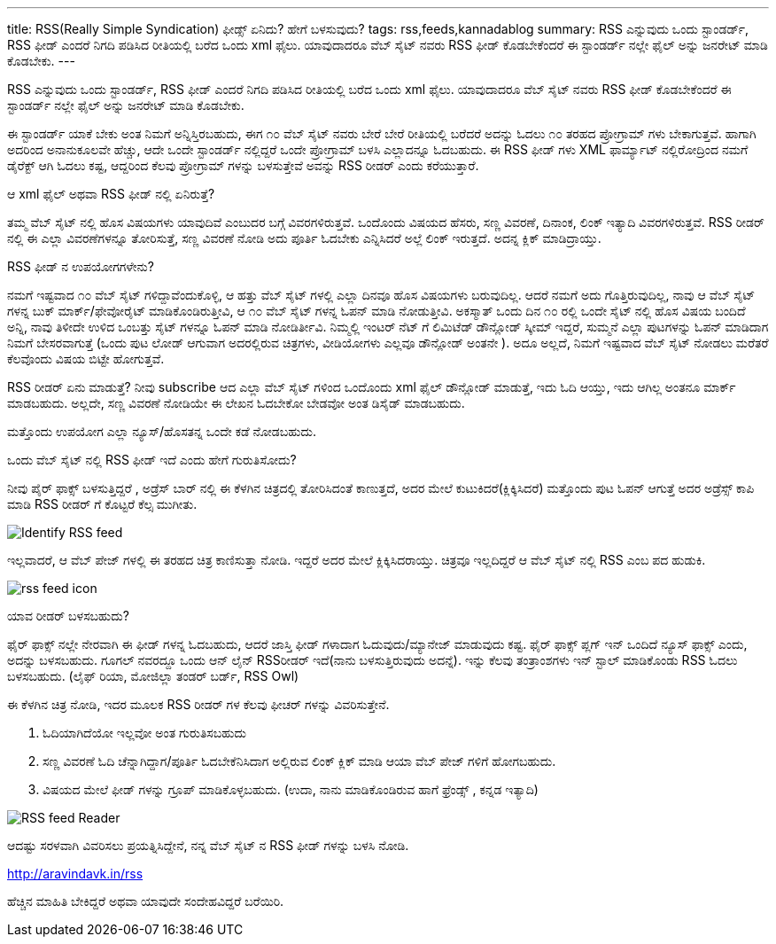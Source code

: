 ---
title: RSS(Really Simple Syndication) ಫೀಡ್ಸ್ ಏನಿದು? ಹೇಗೆ ಬಳಸುವುದು?
tags: rss,feeds,kannadablog
summary: RSS ಎನ್ನುವುದು ಒಂದು ಸ್ಟಾಂಡರ್ಡ್, RSS ಫೀಡ್ ಎಂದರೆ  ನಿಗದಿ   ಪಡಿಸಿದ ರೀತಿಯಲ್ಲಿ ಬರೆದ ಒಂದು xml ಫೈಲು. ಯಾವುದಾದರೂ ವೆಬ್ ಸೈಟ್ ನವರು RSS ಫೀಡ್ ಕೊಡಬೇಕೆಂದರೆ  ಈ ಸ್ಟಾಂಡರ್ಡ್ ನಲ್ಲೇ ಫೈಲ್ ಅನ್ನು  ಜನರೇಟ್ ಮಾಡಿ ಕೊಡಬೇಕು.
---

RSS ಎನ್ನುವುದು ಒಂದು ಸ್ಟಾಂಡರ್ಡ್, RSS ಫೀಡ್ ಎಂದರೆ  ನಿಗದಿ   ಪಡಿಸಿದ ರೀತಿಯಲ್ಲಿ ಬರೆದ ಒಂದು xml ಫೈಲು. ಯಾವುದಾದರೂ ವೆಬ್ ಸೈಟ್ ನವರು RSS ಫೀಡ್ ಕೊಡಬೇಕೆಂದರೆ  ಈ ಸ್ಟಾಂಡರ್ಡ್ ನಲ್ಲೇ ಫೈಲ್ ಅನ್ನು  ಜನರೇಟ್ ಮಾಡಿ ಕೊಡಬೇಕು.

ಈ ಸ್ಟಾಂಡರ್ಡ್ ಯಾಕೆ ಬೇಕು ಅಂತ ನಿಮಗೆ ಅನ್ನಿಸ್ತಿರಬಹುದು, ಈಗ  ೧೦ ವೆಬ್ ಸೈಟ್ ನವರು  ಬೇರೆ ಬೇರೆ ರೀತಿಯಲ್ಲಿ ಬರೆದರೆ  ಅದನ್ನು  ಓದಲು ೧೦ ತರಹದ ಪ್ರೋಗ್ರಾಮ್ ಗಳು ಬೇಕಾಗುತ್ತವೆ. ಹಾಗಾಗಿ ಅದರಿಂದ ಅನಾನುಕೂಲವೇ ಹೆಚ್ಚು, ಆದೇ ಒಂದೇ ಸ್ಟಾಂಡರ್ಡ್ ನಲ್ಲಿದ್ದರೆ ಒಂದೇ ಪ್ರೋಗ್ರಾಮ್ ಬಳಸಿ  ಎಲ್ಲಾದನ್ನೂ ಓದಬಹುದು. ಈ RSS ಫೀಡ್ ಗಳು XML ಫಾರ್ಮ್ಯಾಟ್ ನಲ್ಲಿರೋದ್ರಿಂದ ನಮಗೆ ಡೈರೆಕ್ಟ್ ಆಗಿ ಓದಲು ಕಷ್ಟ, ಆದ್ದರಿಂದ ಕೆಲವು ಪ್ರೋಗ್ರಾಮ್ ಗಳನ್ನು ಬಳಸುತ್ತೇವೆ  ಅವನ್ನು  RSS ರೀಡರ್ ಎಂದು ಕರೆಯುತ್ತಾರೆ.

ಆ xml ಫೈಲ್  ಅಥವಾ RSS ಫೀಡ್ ನಲ್ಲಿ ಏನಿರುತ್ತೆ?
======================================
ತಮ್ಮ ವೆಬ್ ಸೈಟ್ ನಲ್ಲಿ  ಹೊಸ ವಿಷಯಗಳು ಯಾವುದಿವೆ ಎಂಬುದರ ಬಗ್ಗೆ ವಿವರಗಳಿರುತ್ತವೆ. ಒಂದೊಂದು ವಿಷಯದ ಹೆಸರು, ಸಣ್ಣ ವಿವರಣೆ, ದಿನಾಂಕ, ಲಿಂಕ್ ಇತ್ಯಾದಿ ವಿವರಗಳಿರುತ್ತವೆ. RSS ರೀಡರ್ ನಲ್ಲಿ  ಈ ಎಲ್ಲಾ ವಿವರಣೆಗಳನ್ನೂ ತೋರಿಸುತ್ತೆ, ಸಣ್ಣ ವಿವರಣೆ ನೋಡಿ ಅದು ಪೂರ್ತಿ ಓದಬೇಕು ಎನ್ನಿಸಿದರೆ ಅಲ್ಲೆ ಲಿಂಕ್ ಇರುತ್ತದೆ. ಅದನ್ನ ಕ್ಲಿಕ್ ಮಾಡಿದ್ರಾಯ್ತು.

RSS ಫೀಡ್ ನ ಉಪಯೋಗಗಳೇನು?
===========================
ನಮಗೆ ಇಷ್ಟವಾದ ೧೦ ವೆಬ್ ಸೈಟ್ ಗಳಿದ್ದಾವೆಂದುಕೊಳ್ಳಿ, ಆ ಹತ್ತು ವೆಬ್ ಸೈಟ್ ಗಳಲ್ಲಿ ಎಲ್ಲಾ ದಿನವೂ ಹೊಸ ವಿಷಯಗಳು ಬರುವುದಿಲ್ಲ. ಆದರೆ ನಮಗೆ ಅದು ಗೊತ್ತಿರುವುದಿಲ್ಲ, ನಾವು ಆ ವೆಬ್ ಸೈಟ್ ಗಳನ್ನ ಬುಕ್ ಮಾರ್ಕ್/ಫೇವೋರೈಟ್ ಮಾಡಿಕೊಂಡಿರುತ್ತೀವಿ, ಆ ೧೦ ವೆಬ್ ಸೈಟ್ ಗಳನ್ನ ಓಪನ್ ಮಾಡಿ ನೋಡುತ್ತೀವಿ. ಅಕಸ್ಮಾತ್ ಒಂದು ದಿನ ೧೦ ರಲ್ಲಿ ಒಂದೇ ಸೈಟ್ ನಲ್ಲಿ ಹೊಸ ವಿಷಯ ಬಂದಿದೆ ಅನ್ನಿ, ನಾವು ತಿಳೀದೇ ಉಳಿದ ಒಂಬತ್ತು ಸೈಟ್ ಗಳನ್ನೂ ಓಪನ್ ಮಾಡಿ ನೋಡಿರ್ತೀವಿ. ನಿಮ್ಮಲ್ಲಿ  ಇಂಟರ್ ನೆಟ್ ಗೆ ಲಿಮಿಟೆಡ್ ಡೌನ್ಲೋಡ್ ಸ್ಕೀಮ್ ಇದ್ದರೆ, ಸುಮ್ಮನೆ ಎಲ್ಲಾ ಪುಟಗಳನ್ನು ಓಪನ್ ಮಾಡಿದಾಗ  ನಿಮಗೆ ಬೇಸರವಾಗುತ್ತೆ (ಒಂದು ಪುಟ ಲೋಡ್ ಆಗುವಾಗ  ಅದರಲ್ಲಿರುವ ಚಿತ್ರಗಳು, ವೀಡಿಯೋಗಳು ಎಲ್ಲವೂ  ಡೌನ್ಲೋಡ್ ಅಂತನೇ ). ಅದೂ ಅಲ್ಲದೆ, ನಿಮಗೆ ಇಷ್ಟವಾದ ವೆಬ್ ಸೈಟ್ ನೋಡಲು ಮರೆತರೆ ಕೆಲವೊಂದು ವಿಷಯ ಬಿಟ್ಟೇ  ಹೋಗುತ್ತವೆ.

RSS ರೀಡರ್ ಏನು ಮಾಡುತ್ತೆ? ನೀವು  subscribe ಆದ ಎಲ್ಲಾ ವೆಬ್ ಸೈಟ್ ಗಳಿಂದ ಒಂದೊಂದು xml ಫೈಲ್ ಡೌನ್ಲೋಡ್ ಮಾಡುತ್ತೆ, ಇದು ಓದಿ ಆಯ್ತು, ಇದು ಆಗಿಲ್ಲ ಅಂತನೂ ಮಾರ್ಕ್ ಮಾಡಬಹುದು. ಅಲ್ಲದೇ, ಸಣ್ಣ ವಿವರಣೆ ನೋಡಿಯೇ ಈ ಲೇಖನ ಓದಬೇಕೋ ಬೇಡವೋ ಅಂತ ಡಿಸೈಡ್ ಮಾಡಬಹುದು.

ಮತ್ತೊಂದು ಉಪಯೋಗ  ಎಲ್ಲಾ ನ್ಯೂಸ್/ಹೊಸತನ್ನ ಒಂದೇ ಕಡೆ ನೋಡಬಹುದು.  

ಒಂದು ವೆಬ್ ಸೈಟ್ ನಲ್ಲಿ RSS ಫೀಡ್ ಇದೆ ಎಂದು ಹೇಗೆ ಗುರುತಿಸೋದು?
===================================================
ನೀವು ಪೈರ್ ಫಾಕ್ಸ್ ಬಳಸುತ್ತಿದ್ದರೆ , ಅಡ್ರೆಸ್ ಬಾರ್ ನಲ್ಲಿ ಈ ಕೆಳಗಿನ ಚಿತ್ರದಲ್ಲಿ ತೋರಿಸಿದಂತೆ  ಕಾಣುತ್ತದೆ, ಅದರ ಮೇಲೆ ಕುಟುಕಿದರೆ(ಕ್ಲಿಕ್ಕಿಸಿದರೆ) ಮತ್ತೊಂದು ಪುಟ ಓಪನ್ ಆಗುತ್ತೆ ಅದರ ಅಡ್ರೆಸ್ಸ್ ಕಾಪಿ ಮಾಡಿ RSS ರೀಡರ್ ಗೆ ಕೊಟ್ಟರೆ ಕೆಲ್ಸ ಮುಗೀತು.


image::/images/rss1/m.png[Identify RSS feed]


ಇಲ್ಲವಾದರೆ, ಆ ವೆಬ್ ಪೇಜ್ ಗಳಲ್ಲಿ ಈ ತರಹದ ಚಿತ್ರ ಕಾಣಿಸುತ್ತಾ ನೋಡಿ. ಇದ್ದರೆ  ಅದರ ಮೇಲೆ ಕ್ಲಿಕ್ಕಿಸಿದರಾಯ್ತು. ಚಿತ್ರವೂ  ಇಲ್ಲದಿದ್ದರೆ  ಆ ವೆಬ್ ಸೈಟ್ ನಲ್ಲಿ  RSS ಎಂಬ ಪದ ಹುಡುಕಿ.


image::/images/feed.png[rss feed icon]


ಯಾವ ರೀಡರ್ ಬಳಸಬಹುದು?
==========================
ಫೈರ್ ಫಾಕ್ಸ್ ನಲ್ಲೇ ನೇರವಾಗಿ ಈ ಫೀಡ್ ಗಳನ್ನ ಓದಬಹುದು, ಆದರೆ ಜಾಸ್ತಿ  ಫೀಡ್ ಗಳಾದಾಗ ಓದುವುದು/ಮ್ಯಾನೇಜ್ ಮಾಡುವುದು ಕಷ್ಟ. ಫೈರ್ ಫಾಕ್ಸ್  ಪ್ಲಗ್ ಇನ್ ಒಂದಿದೆ ನ್ಯೂಸ್ ಫಾಕ್ಸ್ ಎಂದು, ಅದನ್ನು ಬಳಸಬಹುದು. ಗೂಗಲ್ ನವರದ್ದೂ ಒಂದು ಆನ್ ಲೈನ್ RSS‌ರೀಡರ್ ಇದೆ(ನಾನು ಬಳಸುತ್ತಿರುವುದು ಅದನ್ನೆ). ಇನ್ನು ಕೆಲವು ತಂತ್ರಾಂಶಗಳು ಇನ್ ಸ್ಟಾಲ್ ಮಾಡಿಕೊಂಡು RSS ಓದಲು ಬಳಸಬಹುದು. (ಲೈಫ್ ರಿಯಾ, ಮೋಜಿಲ್ಲಾ ತಂಡರ್ ಬರ್ಡ್, RSS Owl)

ಈ  ಕೆಳಗಿನ  ಚಿತ್ರ  ನೋಡಿ, ಇದರ ಮೂಲಕ  RSS ರೀಡರ್ ಗಳ ಕೆಲವು ಫೀಚರ್ ಗಳನ್ನು  ವಿವರಿಸುತ್ತೇನೆ.  

1. ಓದಿಯಾಗಿದೆಯೋ ಇಲ್ಲವೋ ಅಂತ ಗುರುತಿಸಬಹುದು  
2. ಸಣ್ಣ ವಿವರಣೆ ಓದಿ ಚೆನ್ನಾಗಿದ್ದಾಗ/ಪೂರ್ತಿ ಓದಬೇಕೆನಿಸಿದಾಗ  ಅಲ್ಲಿರುವ ಲಿಂಕ್ ಕ್ಲಿಕ್ ಮಾಡಿ ಆಯಾ ವೆಬ್ ಪೇಜ್ ಗಳಿಗೆ ಹೋಗಬಹುದು.  
3. ವಿಷಯದ ಮೇಲೆ ಫೀಡ್ ಗಳನ್ನು ಗ್ರೂಪ್ ಮಾಡಿಕೊಳ್ಳಬಹುದು. (ಉದಾ, ನಾನು ಮಾಡಿಕೊಂಡಿರುವ ಹಾಗೆ   ಫ್ರೆಂಡ್ಸ್ , ಕನ್ನಡ ಇತ್ಯಾದಿ)   


image::/images/rss2/m.png[RSS feed Reader]


ಆದಷ್ಟು ಸರಳವಾಗಿ ವಿವರಿಸಲು ಪ್ರಯತ್ನಿಸಿದ್ದೇನೆ, ನನ್ನ ವೆಬ್ ಸೈಟ್ ನ RSS ಫೀಡ್ ಗಳನ್ನು ಬಳಸಿ ನೋಡಿ.

http://aravindavk.in/rss

ಹೆಚ್ಚಿನ ಮಾಹಿತಿ ಬೇಕಿದ್ದರೆ ಅಥವಾ ಯಾವುದೇ ಸಂದೇಹವಿದ್ದರೆ ಬರೆಯಿರಿ. 
